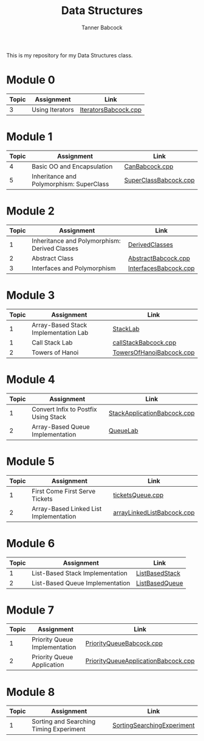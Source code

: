 #+TITLE: Data Structures
#+AUTHOR: Tanner Babcock
#+EMAIL: babkock@protonmail.com
#+LANGUAGE: en

[[https://gitlab.com/tbhomework/cis152/-/raw/main/SortingSearchingExperiment/screens/binarySearch.png]]

This is my repository for my Data Structures class.

* Module 0

|Topic|Assignment|Link|
|-----+----------+----|
| 3   |Using Iterators|[[https://gitlab.com/tbhomework/cis152/-/blob/main/IteratorsBabcock.cpp][IteratorsBabcock.cpp]] |

* Module 1

|Topic|Assignment|Link|
|-----+----------+----|
| 4   | Basic OO and Encapsulation|[[https://gitlab.com/tbhomework/cis152/-/blob/main/CanBabcock.cpp][CanBabcock.cpp]] |
| 5   | Inheritance and Polymorphism: SuperClass|[[https://gitlab.com/tbhomework/cis152/-/blob/main/SuperClassBabcock.cpp][SuperClassBabcock.cpp]] |

* Module 2

| Topic | Assignment                                    | Link                |
|-------+-----------------------------------------------+---------------------|
|     1 | Inheritance and Polymorphism: Derived Classes | [[https://gitlab.com/tbhomework/cis152/-/tree/main/DerivedClasses][DerivedClasses]]      |
|     2 | Abstract Class                                | [[https://gitlab.com/tbhomework/cis152/-/blob/main/AbstractBabcock.cpp][AbstractBabcock.cpp]] |
|     3 | Interfaces and Polymorphism                   | [[https://gitlab.com/tbhomework/cis152/-/blob/main/InterfacesBabcock.cpp][InterfacesBabcock.cpp]] |

* Module 3

| Topic | Assignment                   | Link             |
|-------+------------------------------+------------------|
|     1 | Array-Based Stack Implementation Lab | [[https://gitlab.com/tbhomework/cis152/-/tree/main/StackLab][StackLab]]   |
|     1 | Call Stack Lab               | [[https://gitlab.com/tbhomework/cis152/-/blob/main/callStackBabcock.cpp][callStackBabcock.cpp]] |
|     2 | Towers of Hanoi              | [[https://gitlab.com/tbhomework/cis152/-/blob/main/TowersOfHanoiBabcock.cpp][TowersOfHanoiBabcock.cpp]] |

* Module 4

| Topic | Assignment                  | Link             |
|-------+-----------------------------+------------------|
|     1 | Convert Infix to Postfix Using Stack | [[https://gitlab.com/tbhomework/cis152/-/blob/main/StackApplicationBabcock.cpp][StackApplicationBabcock.cpp]] |
|     2 | Array-Based Queue Implementation | [[https://gitlab.com/tbhomework/cis152/-/tree/main/QueueLab][QueueLab]] |

* Module 5

| Topic | Assignment                             | Link                       |
|-------+----------------------------------------+----------------------------|
|     1 | First Come First Serve Tickets         | [[https://gitlab.com/tbhomework/cis152/-/blob/main/ticketsQueue.cpp][ticketsQueue.cpp]]           |
|     2 | Array-Based Linked List Implementation | [[https://gitlab.com/tbhomework/cis152/-/blob/main/arrayLinkedListBabcock.cpp][arrayLinkedListBabcock.cpp]] |

* Module 6

| Topic | Assignment              | Link             |
|-------+-------------------------+------------------|
|     1 | List-Based Stack Implementation | [[https://gitlab.com/tbhomework/cis152/-/tree/main/ListBasedStack][ListBasedStack]] |
|     2 | List-Based Queue Implementation | [[https://gitlab.com/tbhomework/cis152/-/tree/main/ListBasedQueue][ListBasedQueue]] |

* Module 7

| Topic | Assignment                         | Link          |
|-------+------------------------------------+---------------|
| 1     | Priority Queue Implementation | [[https://gitlab.com/tbhomework/cis152/-/blob/main/PriorityQueueBabcock.cpp][PriorityQueueBabcock.cpp]]  |
| 2     | Priority Queue Application    | [[https://gitlab.com/tbhomework/cis152/-/blob/main/PriorityQueueApplicationBabcock.cpp][PriorityQueueApplicationBabcock.cpp]] |

* Module 8

| Topic | Assignment                  | Link  |
|-------+-----------------------------+-------|
| 1     | Sorting and Searching Timing Experiment | [[https://gitlab.com/tbhomework/cis152/-/tree/main/SortingSearchingExperiment][SortingSearchingExperiment]] |
